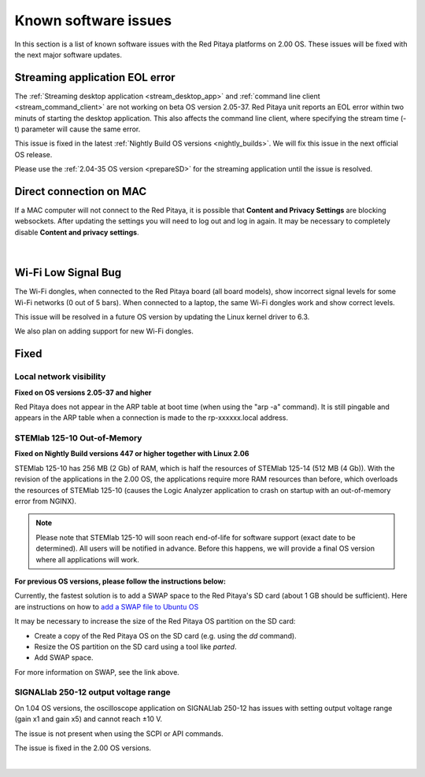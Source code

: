 .. _known_sw_issues:

########################
Known software issues
########################

In this section is a list of known software issues with the Red Pitaya platforms on 2.00 OS. These issues will be fixed with the next major software updates.


Streaming application EOL error
================================

The :ref:`Streaming desktop application <stream_desktop_app>` and :ref:`command line client <stream_command_client>` are not working on beta OS version 2.05-37. Red Pitaya unit reports an EOL error within two minuts of starting the desktop application. This also affects the command line client, where specifying the stream time (-t) parameter will cause the same error.

This issue is fixed in the latest :ref:`Nightly Build OS versions <nightly_builds>`. We will fix this issue in the next official OS release.

Please use the :ref:`2.04-35 OS version <prepareSD>` for the streaming application until the issue is resolved.


Direct connection on MAC
===========================

If a MAC computer will not connect to the Red Pitaya, it is possible that **Content and Privacy Settings** are blocking websockets.  After updating the settings you will need to log out and log in again. It may be necessary to completely disable **Content and privacy settings**.

.. figure:: img/MAC_content_privacy.png
    :width: 800

.. figure:: img/MAC_content_privacy2.png
    :width: 600

|


Wi-Fi Low Signal Bug
======================

The Wi-Fi dongles, when connected to the Red Pitaya board (all board models), show incorrect signal levels for some Wi-Fi networks (0 out of 5 bars).
When connected to a laptop, the same Wi-Fi dongles work and show correct levels.

This issue will be resolved in a future OS version by updating the Linux kernel driver to 6.3.

We also plan on adding support for new Wi-Fi dongles.



Fixed
======


Local network visibility
--------------------------

**Fixed on OS versions 2.05-37 and higher**

Red Pitaya does not appear in the ARP table at boot time (when using the "arp -a" command). It is still pingable and appears in the ARP table when a connection is made to the rp-xxxxxx.local address.


STEMlab 125-10 Out-of-Memory
-----------------------------

**Fixed on Nightly Build versions 447 or higher together with Linux 2.06**

STEMlab 125-10 has 256 MB (2 Gb) of RAM, which is half the resources of STEMlab 125-14 (512 MB (4 Gb)). With the revision of the applications in the 2.00 OS, the applications require more RAM resources than before, which overloads the resources of STEMlab 125-10 (causes the Logic Analyzer application to crash on startup with an out-of-memory error from NGINX).

.. note::

    Please note that STEMlab 125-10 will soon reach end-of-life for software support (exact date to be determined). All users will be notified in advance. Before this happens, we will provide a final OS version where all applications will work.

**For previous OS versions, please follow the instructions below:**

Currently, the fastest solution is to add a SWAP space to the Red Pitaya's SD card (about 1 GB should be sufficient).
Here are instructions on how to `add a SWAP file to Ubuntu OS <https://www.digitalocean.com/community/tutorials/how-to-add-swap-space-on-ubuntu-22-04>`_

It may be necessary to increase the size of the Red Pitaya OS partition on the SD card:

* Create a copy of the Red Pitaya OS on the SD card (e.g. using the `dd` command).
* Resize the OS partition on the SD card using a tool like `parted`.
* Add SWAP space.

For more information on SWAP, see the link above.


SIGNALlab 250-12 output voltage range
---------------------------------------

On 1.04 OS versions, the oscilloscope application on SIGNALlab 250-12 has issues with setting output voltage range (gain x1 and gain x5) and cannot reach ±10 V.

The issue is not present when using the SCPI or API commands.

The issue is fixed in the 2.00 OS versions.

|
